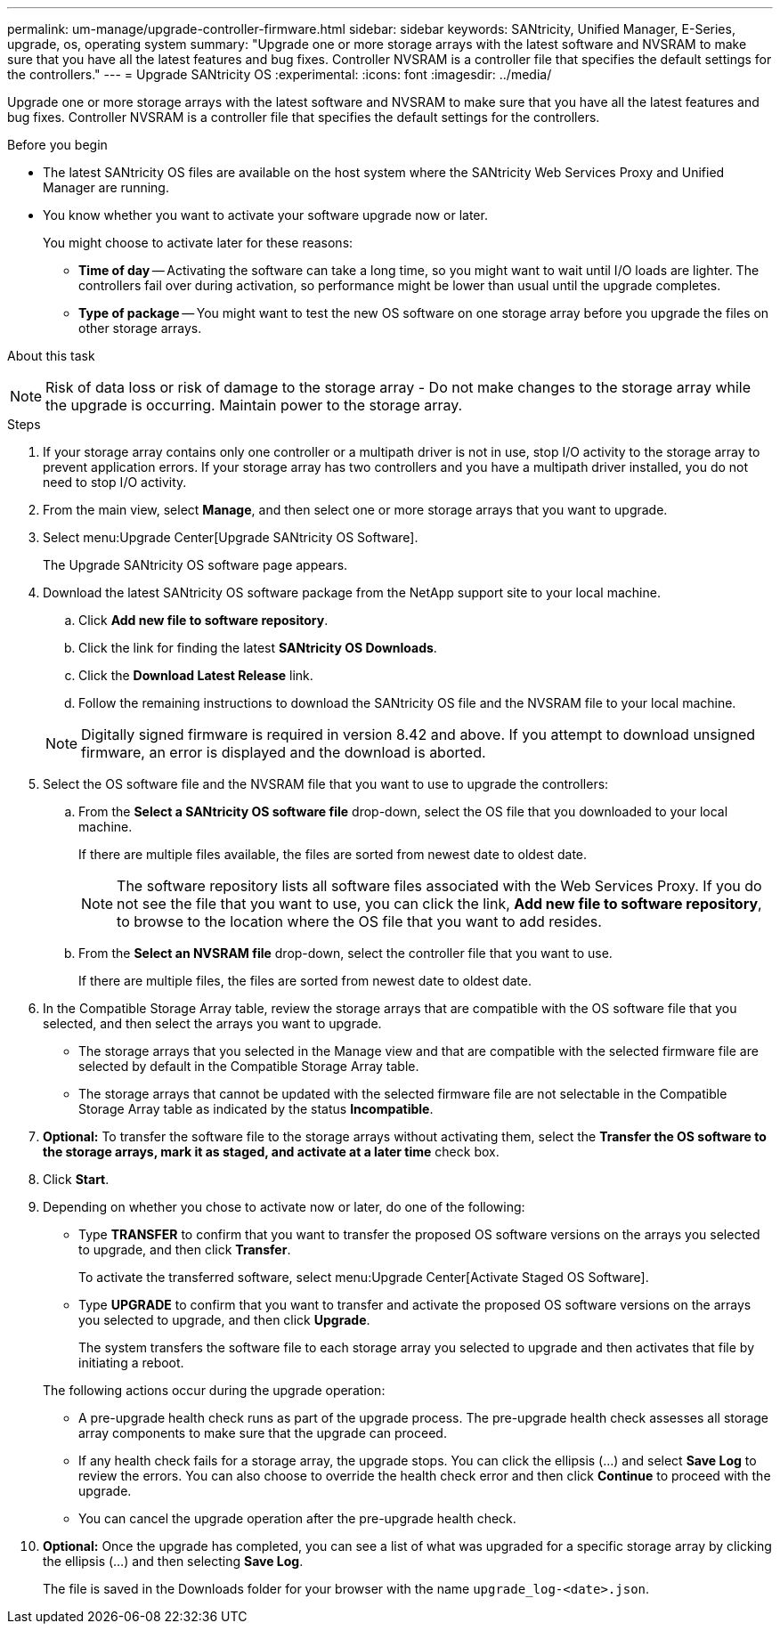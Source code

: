 ---
permalink: um-manage/upgrade-controller-firmware.html
sidebar: sidebar
keywords: SANtricity, Unified Manager, E-Series, upgrade, os, operating system
summary: "Upgrade one or more storage arrays with the latest software and NVSRAM to make sure that you have all the latest features and bug fixes. Controller NVSRAM is a controller file that specifies the default settings for the controllers."
---
= Upgrade SANtricity OS
:experimental:
:icons: font
:imagesdir: ../media/

[.lead]
Upgrade one or more storage arrays with the latest software and NVSRAM to make sure that you have all the latest features and bug fixes. Controller NVSRAM is a controller file that specifies the default settings for the controllers.

.Before you begin

* The latest SANtricity OS files are available on the host system where the SANtricity Web Services Proxy and Unified Manager are running.
* You know whether you want to activate your software upgrade now or later.
+
You might choose to activate later for these reasons:

 ** *Time of day* -- Activating the software can take a long time, so you might want to wait until I/O loads are lighter. The controllers fail over during activation, so performance might be lower than usual until the upgrade completes.
 ** *Type of package* -- You might want to test the new OS software on one storage array before you upgrade the files on other storage arrays.

.About this task
++ ++
[NOTE]
====
Risk of data loss or risk of damage to the storage array - Do not make changes to the storage array while the upgrade is occurring. Maintain power to the storage array.
====

.Steps

. If your storage array contains only one controller or a multipath driver is not in use, stop I/O activity to the storage array to prevent application errors. If your storage array has two controllers and you have a multipath driver installed, you do not need to stop I/O activity.
. From the main view, select *Manage*, and then select one or more storage arrays that you want to upgrade.
. Select menu:Upgrade Center[Upgrade SANtricity OS Software].
+
The Upgrade SANtricity OS software page appears.

. Download the latest SANtricity OS software package from the NetApp support site to your local machine.
 .. Click *Add new file to software repository*.
 .. Click the link for finding the latest *SANtricity OS Downloads*.
 .. Click the *Download Latest Release* link.
 .. Follow the remaining instructions to download the SANtricity OS file and the NVSRAM file to your local machine.

+
[NOTE]
====
Digitally signed firmware is required in version 8.42 and above. If you attempt to download unsigned firmware, an error is displayed and the download is aborted.
====
. Select the OS software file and the NVSRAM file that you want to use to upgrade the controllers:
 .. From the *Select a SANtricity OS software file* drop-down, select the OS file that you downloaded to your local machine.
+
If there are multiple files available, the files are sorted from newest date to oldest date.
+
[NOTE]
====
The software repository lists all software files associated with the Web Services Proxy. If you do not see the file that you want to use, you can click the link, *Add new file to software repository*, to browse to the location where the OS file that you want to add resides.
====

 .. From the *Select an NVSRAM file* drop-down, select the controller file that you want to use.
+
If there are multiple files, the files are sorted from newest date to oldest date.
. In the Compatible Storage Array table, review the storage arrays that are compatible with the OS software file that you selected, and then select the arrays you want to upgrade.
 ** The storage arrays that you selected in the Manage view and that are compatible with the selected firmware file are selected by default in the Compatible Storage Array table.
 ** The storage arrays that cannot be updated with the selected firmware file are not selectable in the Compatible Storage Array table as indicated by the status *Incompatible*.
. *Optional:* To transfer the software file to the storage arrays without activating them, select the *Transfer the OS software to the storage arrays, mark it as staged, and activate at a later time* check box.
. Click *Start*.
. Depending on whether you chose to activate now or later, do one of the following:
 ** Type *TRANSFER* to confirm that you want to transfer the proposed OS software versions on the arrays you selected to upgrade, and then click *Transfer*.
+
To activate the transferred software, select menu:Upgrade Center[Activate Staged OS Software].

 ** Type *UPGRADE* to confirm that you want to transfer and activate the proposed OS software versions on the arrays you selected to upgrade, and then click *Upgrade*.
+
The system transfers the software file to each storage array you selected to upgrade and then activates that file by initiating a reboot.

+
The following actions occur during the upgrade operation:
 ** A pre-upgrade health check runs as part of the upgrade process. The pre-upgrade health check assesses all storage array components to make sure that the upgrade can proceed.
 ** If any health check fails for a storage array, the upgrade stops. You can click the ellipsis (...) and select *Save Log* to review the errors. You can also choose to override the health check error and then click *Continue* to proceed with the upgrade.
 ** You can cancel the upgrade operation after the pre-upgrade health check.
. *Optional:* Once the upgrade has completed, you can see a list of what was upgraded for a specific storage array by clicking the ellipsis (...) and then selecting *Save Log*.
+
The file is saved in the Downloads folder for your browser with the name `upgrade_log-<date>.json`.
